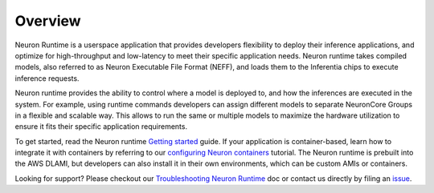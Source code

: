Overview
========

Neuron Runtime is a userspace application that provides developers
flexibility to deploy their inference applications, and optimize for
high-throughput and low-latency to meet their specific application
needs. Neuron runtime takes compiled models, also referred to as Neuron
Executable File Format (NEFF), and loads them to the Inferentia chips to
execute inference requests.

Neuron runtime provides the ability to control where a model is deployed
to, and how the inferences are executed in the system. For example,
using runtime commands developers can assign different models to
separate NeuronCore Groups in a flexible and scalable way. This allows
to run the same or multiple models to maximize the hardware utilization
to ensure it fits their specific application requirements.

To get started, read the Neuron runtime `Getting
started <./nrt_start.md>`__ guide. If your application is
container-based, learn how to integrate it with containers by referring
to our `configuring Neuron
containers <../../docs/neuron-container-tools/README.md>`__ tutorial.
The Neuron runtime is prebuilt into the AWS DLAMI, but developers can
also install it in their own environments, which can be custom AMIs or
containers.

Looking for support? Please checkout our `Troubleshooting Neuron
Runtime <./nrt-troubleshoot.md>`__ doc or contact us directly by filing
an `issue <https://github.com/aws/aws-neuron-sdk/issues>`__.